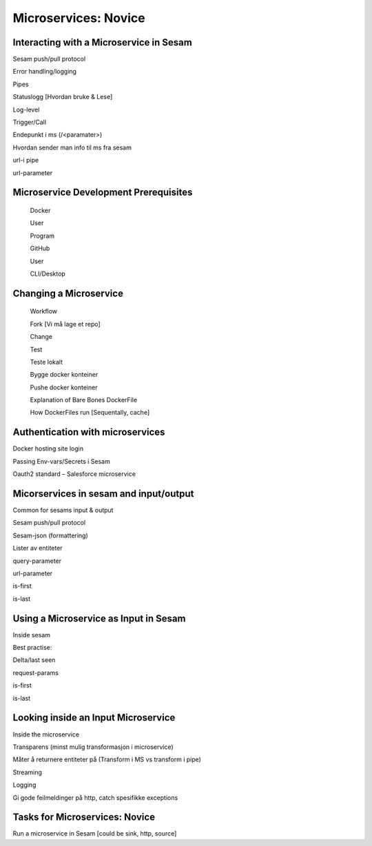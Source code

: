 
.. _microservices-novice-5-2:

Microservices: Novice
---------------------


.. _interacting-with-a-microservice-in-sesam-5-2:

Interacting with a Microservice in Sesam
~~~~~~~~~~~~~~~~~~~~~~~~~~~~~~~~~~~~~~~~



Sesam push/pull protocol

Error handling/logging

Pipes

Statuslogg [Hvordan bruke & Lese]

Log-level

Trigger/Call

Endepunkt i ms (/<paramater>)

Hvordan sender man info til ms fra sesam

url-i pipe

url-parameter

.. _microservice-development-prerequisites-5-2:

Microservice Development Prerequisites
~~~~~~~~~~~~~~~~~~~~~~~~~~~~~~~~~~~~~~

   Docker

   User

   Program

   GitHub

   User

   CLI/Desktop

.. _changing-a-microservice-5-2:

Changing a Microservice
~~~~~~~~~~~~~~~~~~~~~~~

   Workflow

   Fork [Vi må lage et repo]

   Change

   Test

   Teste lokalt

   Bygge docker konteiner

   Pushe docker konteiner

   Explanation of Bare Bones DockerFile

   How DockerFiles run [Sequentally, cache]

.. _authentication-with-microservices-5-2:

Authentication with microservices
~~~~~~~~~~~~~~~~~~~~~~~~~~~~~~~~~

Docker hosting site login

Passing Env-vars/Secrets i Sesam

Oauth2 standard – Salesforce microservice

.. _microservices-sesam-input-output-5-2:

Micorservices in sesam and input/output
~~~~~~~~~~~~~~~~~~~~~~~~~~~~~~~~~~~~~~~

Common for sesams input & output

Sesam push/pull protocol

Sesam-json (formattering)

Lister av entiteter

query-parameter

url-parameter

is-first

is-last

.. _using-a-microservice-as-input-in-sesam-5-2:

Using a Microservice as Input in Sesam
~~~~~~~~~~~~~~~~~~~~~~~~~~~~~~~~~~~~~~

Inside sesam

Best practise:

Delta/last seen

request-params

is-first

is-last

.. _looking-inside-an-input-microservice-5-2:

Looking inside an Input Microservice
~~~~~~~~~~~~~~~~~~~~~~~~~~~~~~~~~~~~

Inside the microservice

Transparens (minst mulig transformasjon i microservice)

Måter å returnere entiteter på (Transform i MS vs transform i pipe)

Streaming

Logging

Gi gode feilmeldinger på http, catch spesifikke exceptions

.. _tasks-for-microservices-novice-5-2:

Tasks for Microservices: Novice
~~~~~~~~~~~~~~~~~~~~~~~~~~~~~~~

Run a microservice in Sesam [could be sink, http, source]
